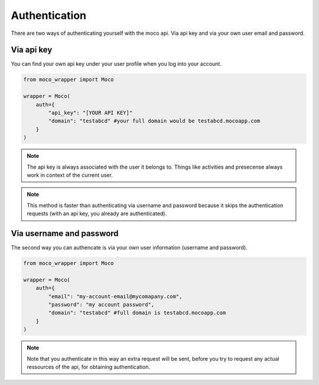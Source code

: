 .. _authentication:

Authentication
==============

There are two ways of authenticating yourself with the moco api. Via api key and via your own user email and password.

Via api key
-----------

You can find your own api key under your user profile when you log into your account. 

.. code-block:: python

    from moco_wrapper import Moco

    wrapper = Moco(
        auth={
            "api_key": "[YOUR API KEY]"
            "domain": "testabcd" #your full domain would be testabcd.mocoapp.com
        }
    )


.. note::

    The api key is always associated with the user it belongs to. Things like activities and presecense always work in context of the current user.

.. note::

    This method is faster than authenticating via username and password because it skips the authentication requests (with an api key, you already are authenticated).


Via username and password
-------------------------

The second way you can authencate is via your own user information (username and password).

.. code-block:: python

    from moco_wrapper import Moco

    wrapper = Moco(
        auth={
            "email": "my-account-email@mycomapany.com",
            "password": "my account password",
            "domain": "testabcd" #full domain is testabcd.mocoapp.com
        }
    )


.. note::

    Note that you authenticate in this way an extra request will be sent, before you try to request any actual ressources of the api, for obtaining authentication.

